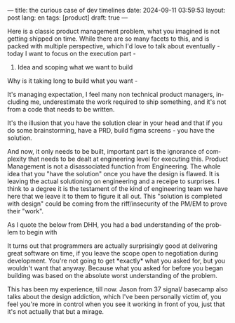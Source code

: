 ---
title: the curious case of dev timelines
date: 2024-09-11 03:59:53
layout: post
lang: en
tags: [product]
draft: true
---
#+OPTIONS: toc:nil num:nil
#+LANGUAGE: en


Here is a classic product management problem, what you imagined is not getting shipped on time. While there are so many facets to this, and is packed with multiple perspective, which I'd love to talk about eventually - today I want to focus on the execution part -

1. Idea and scoping what we want to build

Why is it taking long to build what you want -

It's managing expectation, I feel many non technical product managers, including me, underestimate the work required to ship something, and it's not from a code that needs to be written.

It's the illusion that you have the solution clear in your head and that if you do some brainstorming, have a PRD, build figma screens - you have the solution.

And now, it only needs to be built, important part is the ignorance of complexity that needs to be dealt at engineering level for executing this. Product Management is not a disassociated function from Engineering. The whole idea that you "have the solution" once you have the design is flawed. It is leaving the actual solutioning on engineering and a receipe to surprises. I think to a degree it is the testament of the kind of engineering team we have here that we leave it to them to figure it all out. This "solution is completed with design" could be coming from the riff/insecurity of the PM/EM to prove their "work".

As I quote the below from DHH, you had a bad understanding of the problem to begin with

#+A classic point given on that is, well, I don't want to constraint my solution based on what engineering can do -

It turns out that programmers are actually surprisingly good at delivering great software on time, if you leave the scope open to negotiation during development. You're not going to get *exactly* what you asked for, but you wouldn't want that anyway. Because what you asked for before you began building was based on the absolute worst understanding of the problem.

This has been my experience, till now. Jason from 37 signal/ basecamp also talks about the design addiction, which I've been personally victim of, you feel you're more in control when you see it working in front of you, just that it's not actually that but a mirage.